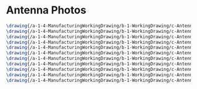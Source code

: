* Antenna Photos
#+BEGIN_SRC tex :tangle yes :tangle Antenna.tex
\drawing{/a-1-4-ManufacturingWorkingDrawing/b-1-WorkingDrawing/c-Antenna/Rodriguez_Juan_Signal_Bar.JPG}{Rodriguez, Juan: Signal Bar}
\drawing{/a-1-4-ManufacturingWorkingDrawing/b-1-WorkingDrawing/c-Antenna/Rodriguez_Juan_Swivel_link.JPG}{Rodriguez, Juan: Swivel link}
\drawing{/a-1-4-ManufacturingWorkingDrawing/b-1-WorkingDrawing/c-Antenna/Rodriguez_Juan_antenna_assembly.JPG}{Rodriguez, Juan: Antenna Assembly}
\drawing{/a-1-4-ManufacturingWorkingDrawing/b-1-WorkingDrawing/c-Antenna/Rodriguez_Juan_antenna_base.JPG}{Rodriguez, Juan: Antenna Base}
\drawing{/a-1-4-ManufacturingWorkingDrawing/b-1-WorkingDrawing/c-Antenna/Rodriguez_Juan_antenna_exploded.JPG}{Rodriguez, Juan: Antenna Exploded}
\drawing{/a-1-4-ManufacturingWorkingDrawing/b-1-WorkingDrawing/c-Antenna/Rodriguez_Juan_antenna_support.JPG}{Rodriguez, Juan: Antenna Support}
\drawing{/a-1-4-ManufacturingWorkingDrawing/b-1-WorkingDrawing/c-Antenna/Rodriguez_Juan_crossbar.JPG}{Rodriguez, Juan: Crossbar}
\drawing{/a-1-4-ManufacturingWorkingDrawing/b-1-WorkingDrawing/c-Antenna/Rodriguez_Juan_pin_a.JPG}{Rodriguez, Juan: Pin A}
\drawing{/a-1-4-ManufacturingWorkingDrawing/b-1-WorkingDrawing/c-Antenna/Rodriguez_Juan_pin_b.JPG}{Rodriguez, Juan: Pin B}
\drawing{/a-1-4-ManufacturingWorkingDrawing/b-1-WorkingDrawing/c-Antenna/Rodriguez_Juan_real_antenna.JPG}{Rodriguez, Juan: Real antenna}
\drawing{/a-1-4-ManufacturingWorkingDrawing/b-1-WorkingDrawing/c-Antenna/Rodriguez_Juan_receiver.JPG}{Rodriguez, Juan: Receiver}
#+END_SRC

